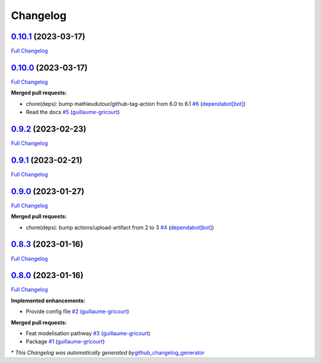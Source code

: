 Changelog
=========

`0.10.1 <https://github.com/brsynth/neo4jsbml/tree/0.10.1>`__ (2023-03-17)
--------------------------------------------------------------------------

`Full
Changelog <https://github.com/brsynth/neo4jsbml/compare/0.10.0...0.10.1>`__

.. _section-1:

`0.10.0 <https://github.com/brsynth/neo4jsbml/tree/0.10.0>`__ (2023-03-17)
--------------------------------------------------------------------------

`Full
Changelog <https://github.com/brsynth/neo4jsbml/compare/0.9.2...0.10.0>`__

**Merged pull requests:**

-  chore(deps): bump mathieudutour/github-tag-action from 6.0 to 6.1
   `#6 <https://github.com/brsynth/neo4jsbml/pull/6>`__
   (`dependabot[bot] <https://github.com/apps/dependabot>`__)
-  Read the docs `#5 <https://github.com/brsynth/neo4jsbml/pull/5>`__
   (`guillaume-gricourt <https://github.com/guillaume-gricourt>`__)

.. _section-2:

`0.9.2 <https://github.com/brsynth/neo4jsbml/tree/0.9.2>`__ (2023-02-23)
------------------------------------------------------------------------

`Full
Changelog <https://github.com/brsynth/neo4jsbml/compare/0.9.1...0.9.2>`__

.. _section-3:

`0.9.1 <https://github.com/brsynth/neo4jsbml/tree/0.9.1>`__ (2023-02-21)
------------------------------------------------------------------------

`Full
Changelog <https://github.com/brsynth/neo4jsbml/compare/0.9.0...0.9.1>`__

.. _section-4:

`0.9.0 <https://github.com/brsynth/neo4jsbml/tree/0.9.0>`__ (2023-01-27)
------------------------------------------------------------------------

`Full
Changelog <https://github.com/brsynth/neo4jsbml/compare/0.8.3...0.9.0>`__

**Merged pull requests:**

-  chore(deps): bump actions/upload-artifact from 2 to 3
   `#4 <https://github.com/brsynth/neo4jsbml/pull/4>`__
   (`dependabot[bot] <https://github.com/apps/dependabot>`__)

.. _section-5:

`0.8.3 <https://github.com/brsynth/neo4jsbml/tree/0.8.3>`__ (2023-01-16)
------------------------------------------------------------------------

`Full
Changelog <https://github.com/brsynth/neo4jsbml/compare/0.8.0...0.8.3>`__

.. _section-6:

`0.8.0 <https://github.com/brsynth/neo4jsbml/tree/0.8.0>`__ (2023-01-16)
------------------------------------------------------------------------

`Full
Changelog <https://github.com/brsynth/neo4jsbml/compare/710ac296807b62182b8280c407d990537bacdce7...0.8.0>`__

**Implemented enhancements:**

-  Provide config file
   `#2 <https://github.com/brsynth/neo4jsbml/pull/2>`__
   (`guillaume-gricourt <https://github.com/guillaume-gricourt>`__)

**Merged pull requests:**

-  Feat modelisation pathway
   `#3 <https://github.com/brsynth/neo4jsbml/pull/3>`__
   (`guillaume-gricourt <https://github.com/guillaume-gricourt>`__)
-  Package `#1 <https://github.com/brsynth/neo4jsbml/pull/1>`__
   (`guillaume-gricourt <https://github.com/guillaume-gricourt>`__)

\* *This Changelog was automatically generated
by*\ `github_changelog_generator <https://github.com/github-changelog-generator/github-changelog-generator>`__
